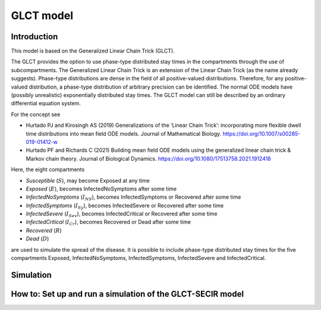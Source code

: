 GLCT model
===========

Introduction
-------------

This model is based on the Generalized Linear Chain Trick (GLCT). 

The GLCT provides the option to use phase-type distributed stay times in the compartments through the use of subcompartments. The Generalized Linear Chain Trick is an extension of the Linear Chain Trick (as the name already suggests). Phase-type distributions are dense in the field of all positive-valued distributions. Therefore, for any positive-valued distribution, a phase-type distribution of arbitrary precision can be identified.
The normal ODE models have (possibly unrealistic) exponentially distributed stay times.
The GLCT model can still be described by an ordinary differential equation system.

For the concept see 

- Hurtado PJ and Kirosingh AS (2019) Generalizations of the ‘Linear Chain Trick’: incorporating more flexible dwell time distributions into mean field ODE models. Journal of Mathematical Biology. https://doi.org/10.1007/s00285-019-01412-w
- Hurtado PF and Richards C (2021) Building mean field ODE models using the generalized linear chain trick & Markov chain theory. Journal of Biological Dynamics. https://doi.org/10.1080/17513758.2021.1912418

Here, the eight compartments 

- `Susceptible` (:math:`S`), may become Exposed at any time
- `Exposed` (:math:`E`), becomes InfectedNoSymptoms after some time
- `InfectedNoSymptoms` (:math:`I_{NS}`), becomes InfectedSymptoms or Recovered after some time
- `InfectedSymptoms` (:math:`I_{Sy}`), becomes InfectedSevere or Recovered after some time
- `InfectedSevere` (:math:`I_{Sev}`), becomes InfectedCritical or Recovered after some time
- `InfectedCritical` (:math:`I_{Cr}`), becomes Recovered or Dead after some time
- `Recovered` (:math:`R`)
- `Dead` (:math:`D`)

are used to simulate the spread of the disease. 
It is possible to include phase-type distributed stay times for the five compartments Exposed, InfectedNoSymptoms, InfectedSymptoms, InfectedSevere and InfectedCritical.

Simulation
-----------

How to: Set up and run a simulation of the GLCT-SECIR model
------------------------------------------------------------
